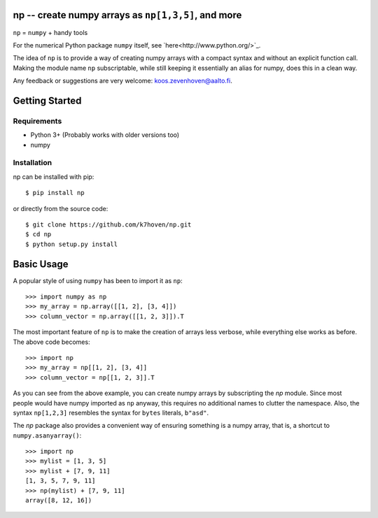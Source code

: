 np -- create numpy arrays as ``np[1,3,5]``, and more
==================================================
``np``  = ``numpy`` + handy tools

For the numerical Python package ``numpy`` itself, see `here<http://www.python.org/>`_.

The idea of ``np`` is to provide a way of creating numpy arrays with a compact syntax and without an explicit function call. Making the module name ``np`` subscriptable, while still keeping it essentially an alias for numpy, does this in a clean way.

Any feedback or suggestions are very welcome: koos.zevenhoven@aalto.fi.

Getting Started
===============

Requirements
------------

* Python 3+ (Probably works with older versions too)
* numpy

Installation
------------

np can be installed with pip:
::
    $ pip install np


or directly from the source code:
::
    $ git clone https://github.com/k7hoven/np.git
    $ cd np
    $ python setup.py install 

Basic Usage
===========

A popular style of using ``numpy`` has been to import it as ``np``:
::
    >>> import numpy as np
    >>> my_array = np.array([[1, 2], [3, 4]])
    >>> column_vector = np.array([[1, 2, 3]]).T

The most important feature of ``np`` is to make the creation of arrays less verbose, while everything else works as before. The above code becomes:
::
    >>> import np
    >>> my_array = np[[1, 2], [3, 4]]
    >>> column_vector = np[[1, 2, 3]].T

As you can see from the above example, you can create numpy arrays by subscripting the `np` module. Since most people would have numpy imported as ``np`` anyway, this requires no additional names to clutter the namespace. Also, the syntax ``np[1,2,3]`` resembles the syntax for ``bytes`` literals, ``b"asd"``. 

The `np` package also provides a convenient way of ensuring something is a numpy array, that is, a shortcut to ``numpy.asanyarray()``:
::
    >>> import np
    >>> mylist = [1, 3, 5]
    >>> mylist + [7, 9, 11]
    [1, 3, 5, 7, 9, 11]
    >>> np(mylist) + [7, 9, 11]
    array([8, 12, 16])


